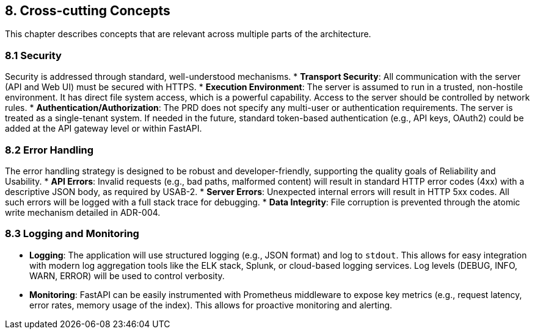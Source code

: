 == 8. Cross-cutting Concepts

This chapter describes concepts that are relevant across multiple parts of the architecture.

=== 8.1 Security
Security is addressed through standard, well-understood mechanisms.
*   **Transport Security**: All communication with the server (API and Web UI) must be secured with HTTPS.
*   **Execution Environment**: The server is assumed to run in a trusted, non-hostile environment. It has direct file system access, which is a powerful capability. Access to the server should be controlled by network rules.
*   **Authentication/Authorization**: The PRD does not specify any multi-user or authentication requirements. The server is treated as a single-tenant system. If needed in the future, standard token-based authentication (e.g., API keys, OAuth2) could be added at the API gateway level or within FastAPI.

=== 8.2 Error Handling
The error handling strategy is designed to be robust and developer-friendly, supporting the quality goals of Reliability and Usability.
*   **API Errors**: Invalid requests (e.g., bad paths, malformed content) will result in standard HTTP error codes (4xx) with a descriptive JSON body, as required by USAB-2.
*   **Server Errors**: Unexpected internal errors will result in HTTP 5xx codes. All such errors will be logged with a full stack trace for debugging.
*   **Data Integrity**: File corruption is prevented through the atomic write mechanism detailed in ADR-004.

=== 8.3 Logging and Monitoring
*   **Logging**: The application will use structured logging (e.g., JSON format) and log to `stdout`. This allows for easy integration with modern log aggregation tools like the ELK stack, Splunk, or cloud-based logging services. Log levels (DEBUG, INFO, WARN, ERROR) will be used to control verbosity.
*   **Monitoring**: FastAPI can be easily instrumented with Prometheus middleware to expose key metrics (e.g., request latency, error rates, memory usage of the index). This allows for proactive monitoring and alerting.
